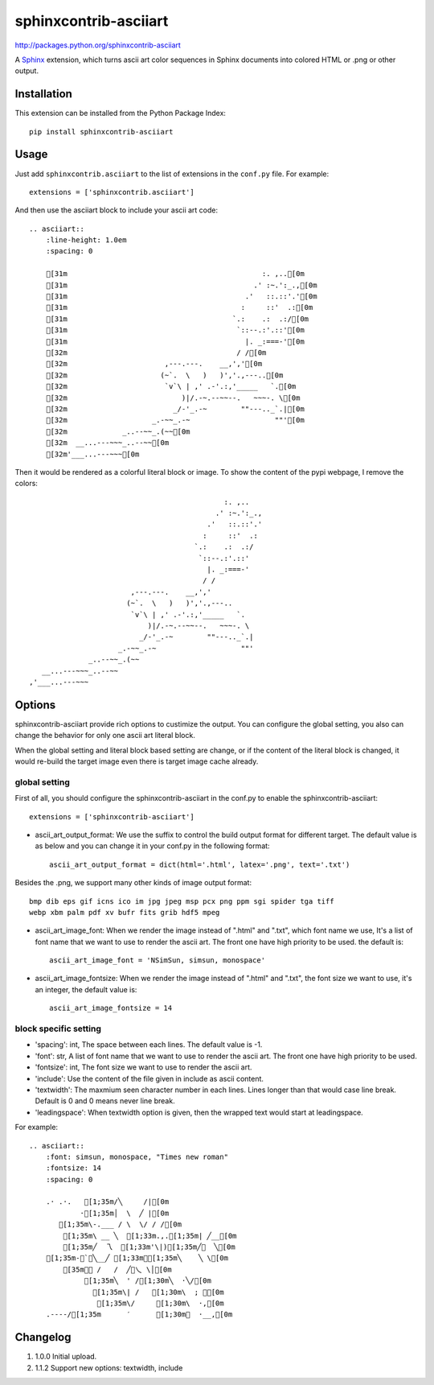 #######################
sphinxcontrib-asciiart
#######################

http://packages.python.org/sphinxcontrib-asciiart

A Sphinx_ extension, which turns ascii art color sequences in Sphinx documents
into colored HTML or .png or other output.

.. _`Sphinx`: http://sphinx.pocoo.org/latest

Installation
============

This extension can be installed from the Python Package Index::

   pip install sphinxcontrib-asciiart

Usage
=====

Just add ``sphinxcontrib.asciiart`` to the list of extensions in the
``conf.py`` file. For example::

    extensions = ['sphinxcontrib.asciiart']

And then use the asciiart block to include your ascii art code::

    .. asciiart::
        :line-height: 1.0em
        :spacing: 0

        [31m                                              :. ,..[0m
        [31m                                            .' :~.':_.,[0m
        [31m                                          .'   ::.::'.'[0m
        [31m                                         :     ::'  .:[0m
        [31m                                       `.:    .:  .:/[0m
        [31m                                        `::--.:'.::'[0m
        [31m                                          |. _:===-'[0m
        [32m                                        / /[0m
        [32m                       ,---.---.    __,','[0m
        [32m                      (~`.  \   )   )','.,---..[0m
        [32m                       `v`\ | ,' .-'.:,'_____   `.[0m
        [32m                           )|/.-~.--~~--.   ~~~-. \[0m
        [32m                         _/-'_.-~        ""---.._`.|[0m
        [32m                    _.-~~_.-~                    ""'[0m
        [32m             _..--~~_.(~~[0m
        [32m  __...---~~~_..--~~[0m
        [32m'___...---~~~[0m


Then it would be rendered as a colorful literal block or image. To show the
content of the pypi webpage, I remove the colors::

                                                  :. ,..
                                                .' :~.':_.,
                                              .'   ::.::'.'
                                             :     ::'  .:
                                           `.:    .:  .:/
                                            `::--.:'.::'
                                              |. _:===-'
                                             / /
                            ,---.---.    __,','
                           (~`.  \   )   )','.,---..
                            `v`\ | ,' .-'.:,'_____   `.
                                )|/.-~.--~~--.   ~~~-. \
                              _/-'_.-~        ""---.._`.|
                         _.-~~_.-~                    ""'
                  _..--~~_.(~~
       __...---~~~_..--~~
    ,'___...---~~~

Options
=======

sphinxcontrib-asciiart provide rich options to custimize the output. You can
configure the global setting, you also can change the behavior for only one
ascii art literal block.

When the global setting and literal block based setting are change, or if the
content of the literal block is changed, it would re-build the target image
even there is target image cache already.

global setting
--------------

First of all, you should configure the sphinxcontrib-asciiart in the conf.py
to enable the sphinxcontrib-asciiart::

    extensions = ['sphinxcontrib-asciiart']

* ascii_art_output_format: We use the suffix to control the build output format
  for different target. The default value is as below and you can change it in
  your conf.py in the following format::

    ascii_art_output_format = dict(html='.html', latex='.png', text='.txt')

Besides the .png, we support many other kinds of image output format::

    bmp dib eps gif icns ico im jpg jpeg msp pcx png ppm sgi spider tga tiff
    webp xbm palm pdf xv bufr fits grib hdf5 mpeg

* ascii_art_image_font: When we render the image instead of ".html" and ".txt",
  which font name we use, It's a list of font name that we want to use to
  render the ascii art. The front one have high priority to be used. the
  default is::

    ascii_art_image_font = 'NSimSun, simsun, monospace'

* ascii_art_image_fontsize: When we render the image instead of ".html" and
  ".txt", the font size we want to use, it's an integer, the default value is::

    ascii_art_image_fontsize = 14

block specific setting
----------------------

* 'spacing': int, The space between each lines. The default value is -1.
* 'font': str, A list of font name that we want to use to render the ascii art. The front one have high priority to be used.
* 'fontsize': int, The font size we want to use to render the ascii art.
* 'include': Use the content of the file given in include as ascii content.
* 'textwidth': The maxmium seen character number in each lines. Lines longer than that would case line break. Default is 0 and 0 means never line break.
* 'leadingspace': When textwidth option is given, then the wrapped text would start at leadingspace.

For example::

    .. asciiart::
        :font: simsun, monospace, "Times new roman"
        :fontsize: 14
        :spacing: 0

        .· .·.   [1;35m/╲     /|[0m
                ·[1;35m│  \  ╱ |[0m
           [1;35m\-.___ / \  \/ / /[0m
            [1;35m\ __ ╲  [1;33m.,.[1;35m| ╱__[0m
            [1;35m╱  乁  [1;33m'\|)[1;35m╱￣  ╲[0m
        [1;35m-＜`︶╲__╱ [1;33m︶[1;35m╲    ╲ \[0m
            [35m￣￣ /   /  ╱﹀乀 \│[0m
                 [1;35m╲  ' /[1;30m╲  ·╲/[0m
                   [1;35m\| /   [1;30m\  ; ｀[0m
                    [1;35m\/     [1;30m\  ·,[0m
        .----/[1;35m      ′      [1;30m︳  ·__,[0m


Changelog
============

#. 1.0.0 Initial upload.
#. 1.1.2 Support new options: textwidth, include
